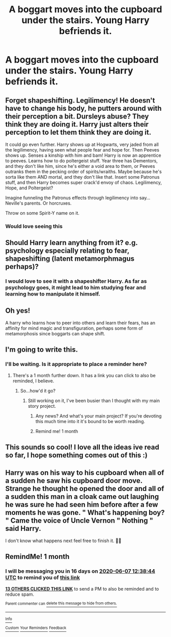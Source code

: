 #+TITLE: A boggart moves into the cupboard under the stairs. Young Harry befriends it.

* A boggart moves into the cupboard under the stairs. Young Harry befriends it.
:PROPERTIES:
:Author: ShredofInsanity
:Score: 130
:DateUnix: 1588811172.0
:DateShort: 2020-May-07
:FlairText: Prompt
:END:

** Forget shapeshifting. Legilimency! He doesn't have to change his body, he putters around with their perception a bit. Dursleys abuse? They think they are doing it. Harry just alters their perception to let them think they are doing it.

It could go even further. Harry shows up at Hogwarts, very jaded from all the legilimency, having seen what people fear and hope for. Then Peeves shows up. Senses a kinship with him and bam! Harry is now an apprentice to peeves. Learns how to do poltergeist stuff. Year three has Dementors, and they don't like him, since he's either a void area to them, or Peeves outranks them in the pecking order of spirits/wraiths. Maybe because he's sorta like them AND mortal, and they don't like that. Insert some Patronus stuff, and then Harry becomes super crack'd envoy of chaos. Legilimency, Hope, and Poltergeist?

Imagine funneling the Patronus effects through legilimency into say... Neville's parents. Or horcruxes.

Throw on some Spirit-Y name on it.
:PROPERTIES:
:Author: Nyanmaru_San
:Score: 73
:DateUnix: 1588826304.0
:DateShort: 2020-May-07
:END:

*** Would love seeing this
:PROPERTIES:
:Author: Erkkifloof
:Score: 10
:DateUnix: 1588836042.0
:DateShort: 2020-May-07
:END:


** Should Harry learn anything from it? e.g. psychology especially relating to fear, shapeshifting (latent metamorphmagus perhaps)?
:PROPERTIES:
:Author: Avigorus
:Score: 31
:DateUnix: 1588816333.0
:DateShort: 2020-May-07
:END:

*** I would love to see it with a shapeshifter Harry. As far as psychology goes, it might lead to him studying fear and learning how to manipulate it himself.
:PROPERTIES:
:Author: ShredofInsanity
:Score: 32
:DateUnix: 1588819057.0
:DateShort: 2020-May-07
:END:


** Oh yes!

A harry who learns how to peer into others and learn their fears, has an affinity for mind magic and transfiguration, perhaps some form of metamorphosis since boggarts can shape shift.
:PROPERTIES:
:Author: capeus
:Score: 26
:DateUnix: 1588824142.0
:DateShort: 2020-May-07
:END:


** I'm going to write this.
:PROPERTIES:
:Author: Uncommonality
:Score: 10
:DateUnix: 1588858455.0
:DateShort: 2020-May-07
:END:

*** I'll be waiting. Is it appropriate to place a reminder here?
:PROPERTIES:
:Author: DeDe_at_it_again
:Score: 2
:DateUnix: 1588872727.0
:DateShort: 2020-May-07
:END:

**** There's a 1 month further down. It has a link you can click to also be reminded, I believe.
:PROPERTIES:
:Author: Uncommonality
:Score: 3
:DateUnix: 1588875032.0
:DateShort: 2020-May-07
:END:

***** So...how'd it go?
:PROPERTIES:
:Author: DeDe_at_it_again
:Score: 2
:DateUnix: 1591534062.0
:DateShort: 2020-Jun-07
:END:

****** Still working on it, I've been busier than I thought with my main story project.
:PROPERTIES:
:Author: Uncommonality
:Score: 3
:DateUnix: 1591539794.0
:DateShort: 2020-Jun-07
:END:

******* Any news? And what's your main project? If you're devoting this much time into it it's bound to be worth reading.
:PROPERTIES:
:Author: DeDe_at_it_again
:Score: 2
:DateUnix: 1594478151.0
:DateShort: 2020-Jul-11
:END:


******* Remind me! 1 month
:PROPERTIES:
:Author: DeDe_at_it_again
:Score: 1
:DateUnix: 1591875993.0
:DateShort: 2020-Jun-11
:END:


** This sounds so cool! I love all the ideas ive read so far, I hope something comes out of this :)
:PROPERTIES:
:Author: nielswerf001
:Score: 4
:DateUnix: 1588840154.0
:DateShort: 2020-May-07
:END:


** Harry was on his way to his cupboard when all of a sudden he saw his cupboard door move. Strange he thought he opened the door and all of a sudden this man in a cloak came out laughing he was sure he had seen him before after a few moments he was gone. " What's happening boy? " Came the voice of Uncle Vernon " Nothing " said Harry.

I don't know what happens next feel free to finish it. 💞✨
:PROPERTIES:
:Author: OpenOrganization8
:Score: 5
:DateUnix: 1588865398.0
:DateShort: 2020-May-07
:END:


** RemindMe! 1 month
:PROPERTIES:
:Score: 2
:DateUnix: 1588855124.0
:DateShort: 2020-May-07
:END:

*** I will be messaging you in 16 days on [[http://www.wolframalpha.com/input/?i=2020-06-07%2012:38:44%20UTC%20To%20Local%20Time][*2020-06-07 12:38:44 UTC*]] to remind you of [[https://np.reddit.com/r/HPfanfiction/comments/gew54j/a_boggart_moves_into_the_cupboard_under_the/fprio9j/?context=3][*this link*]]

[[https://np.reddit.com/message/compose/?to=RemindMeBot&subject=Reminder&message=%5Bhttps%3A%2F%2Fwww.reddit.com%2Fr%2FHPfanfiction%2Fcomments%2Fgew54j%2Fa_boggart_moves_into_the_cupboard_under_the%2Ffprio9j%2F%5D%0A%0ARemindMe%21%202020-06-07%2012%3A38%3A44%20UTC][*13 OTHERS CLICKED THIS LINK*]] to send a PM to also be reminded and to reduce spam.

^{Parent commenter can} [[https://np.reddit.com/message/compose/?to=RemindMeBot&subject=Delete%20Comment&message=Delete%21%20gew54j][^{delete this message to hide from others.}]]

--------------

[[https://np.reddit.com/r/RemindMeBot/comments/e1bko7/remindmebot_info_v21/][^{Info}]]

[[https://np.reddit.com/message/compose/?to=RemindMeBot&subject=Reminder&message=%5BLink%20or%20message%20inside%20square%20brackets%5D%0A%0ARemindMe%21%20Time%20period%20here][^{Custom}]]
[[https://np.reddit.com/message/compose/?to=RemindMeBot&subject=List%20Of%20Reminders&message=MyReminders%21][^{Your Reminders}]]
[[https://np.reddit.com/message/compose/?to=Watchful1&subject=RemindMeBot%20Feedback][^{Feedback}]]
:PROPERTIES:
:Author: RemindMeBot
:Score: 4
:DateUnix: 1588855154.0
:DateShort: 2020-May-07
:END:
